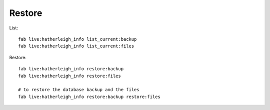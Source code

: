 Restore
*******

.. highlight:: bash

List::

  fab live:hatherleigh_info list_current:backup
  fab live:hatherleigh_info list_current:files

Restore::

  fab live:hatherleigh_info restore:backup
  fab live:hatherleigh_info restore:files

  # to restore the database backup and the files
  fab live:hatherleigh_info restore:backup restore:files

.. Old Notes
.. =========
..
.. In the examples below replace:
..
.. - ``hatherleigh_info`` with your site name
.. - ``patrick`` with your user name
.. - ``test_hatherleigh_info_patrick`` with the database name from your settings
..   file e.g. ``settings/dev_patrick.py``
..
.. Database
.. ========
..
.. After backing up your database (:doc:`dev-backup`)::
..
..   psql -X -U postgres -c "DROP DATABASE test_hatherleigh_info_patrick"
..   psql -X -U postgres -c "CREATE DATABASE test_hatherleigh_info_patrick TEMPLATE=template0 ENCODING='utf-8';"
..   psql -X --set ON_ERROR_STOP=on -U postgres -d test_hatherleigh_info_patrick --file /home/patrick/repo/backup/postgres/hatherleigh_info.sql
..   psql -X -U postgres -d test_hatherleigh_info_patrick -c "REASSIGN OWNED BY hatherleigh_info TO patrick"
..
.. Files
.. =====
..
.. Extract a recent backup (from your workstation) to a temporary folder (in this
.. example ``drop_a_20140426_133620_patrick`` is the name of the temporary
.. folder and ``hatherleigh_info`` is the name of the site)::
..
..   mkdir ~/repo/temp/media/
..   cd ~/repo/temp/media/
..
..   tar xzf /home/patrick/repo/backup/files/drop_a_20140426_133620_patrick.tar.gz
..
..   mv hatherleigh_info/public/* ~/repo/dev/project/hatherleigh_info/media/
..
.. .. note:: You will probably need to remove the contents of the
..           ``media/public`` folder in your project before moving the files.
